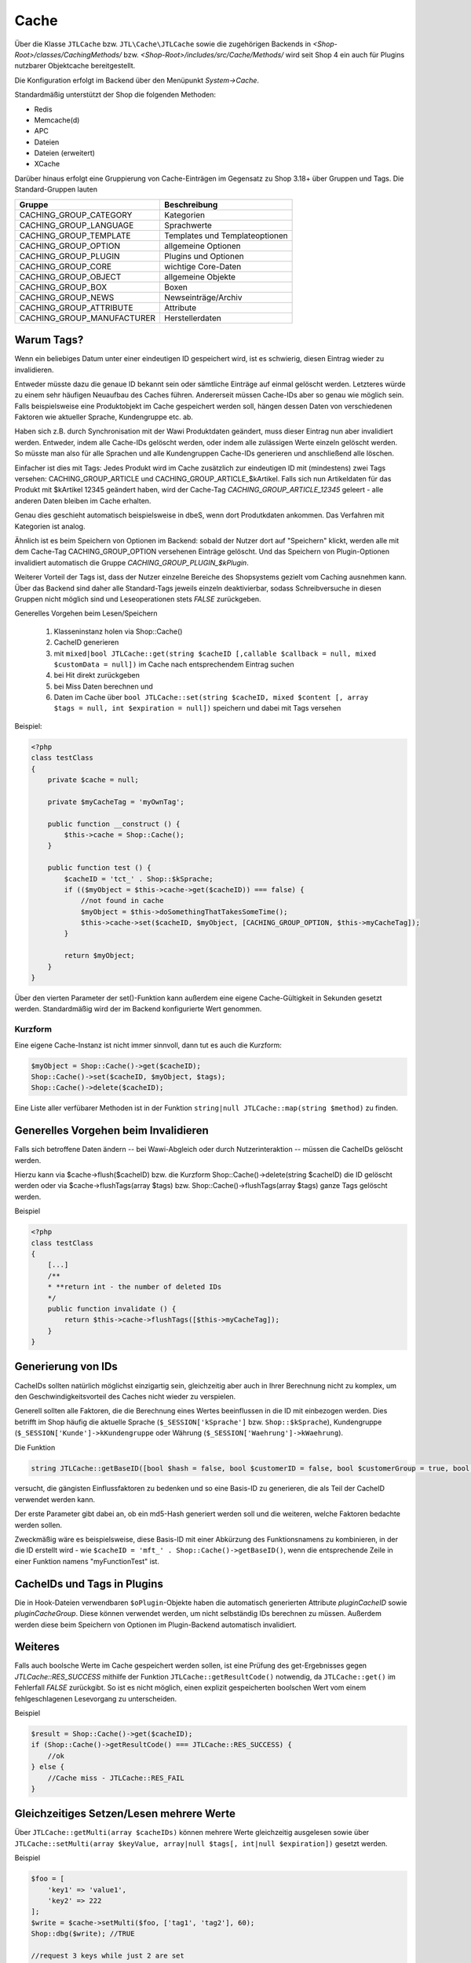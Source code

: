 Cache
=====

Über die Klasse ``JTLCache`` bzw. ``JTL\Cache\JTLCache`` sowie die zugehörigen Backends in *<Shop-Root>/classes/CachingMethods/* bzw. *<Shop-Root>/includes/src/Cache/Methods/* wird seit Shop 4 ein auch für Plugins nutzbarer Objektcache bereitgestellt.

Die Konfiguration erfolgt im Backend über den Menüpunkt *System->Cache*.

Standardmäßig unterstützt der Shop die folgenden Methoden:

* Redis
* Memcache(d)
* APC
* Dateien
* Dateien (erweitert)
* XCache

Darüber hinaus erfolgt eine Gruppierung von Cache-Einträgen im Gegensatz zu Shop 3.18+ über Gruppen und Tags.
Die Standard-Gruppen lauten

+----------------------------+--------------------------------+
| Gruppe                     | Beschreibung                   |
+============================+================================+
| CACHING_GROUP_CATEGORY     | Kategorien                     |
+----------------------------+--------------------------------+
| CACHING_GROUP_LANGUAGE     | Sprachwerte                    |
+----------------------------+--------------------------------+
| CACHING_GROUP_TEMPLATE     | Templates und Templateoptionen |
+----------------------------+--------------------------------+
| CACHING_GROUP_OPTION       | allgemeine Optionen            |
+----------------------------+--------------------------------+
| CACHING_GROUP_PLUGIN       | Plugins und Optionen           |
+----------------------------+--------------------------------+
| CACHING_GROUP_CORE         | wichtige Core-Daten            |
+----------------------------+--------------------------------+
| CACHING_GROUP_OBJECT       | allgemeine Objekte             |
+----------------------------+--------------------------------+
| CACHING_GROUP_BOX          | Boxen                          |
+----------------------------+--------------------------------+
| CACHING_GROUP_NEWS         | Newseinträge/Archiv            |
+----------------------------+--------------------------------+
| CACHING_GROUP_ATTRIBUTE    | Attribute                      |
+----------------------------+--------------------------------+
| CACHING_GROUP_MANUFACTURER | Herstellerdaten                |
+----------------------------+--------------------------------+


Warum Tags?
-----------

Wenn ein beliebiges Datum unter einer eindeutigen ID gespeichert wird, ist es schwierig, diesen Eintrag wieder zu invalidieren.

Entweder müsste dazu die genaue ID bekannt sein oder sämtliche Einträge auf einmal gelöscht werden. Letzteres würde zu einem sehr häufigen Neuaufbau des Caches führen.
Andererseit müssen Cache-IDs aber so genau wie möglich sein. Falls beispielsweise eine Produktobjekt im Cache gespeichert werden soll, hängen dessen Daten von verschiedenen Faktoren wie aktueller Sprache, Kundengruppe etc. ab.

Haben sich z.B. durch Synchronisation mit der Wawi Produktdaten geändert, muss dieser Eintrag nun aber invalidiert werden. Entweder, indem alle Cache-IDs gelöscht werden, oder indem alle zulässigen Werte einzeln gelöscht werden.
So müsste man also für alle Sprachen und alle Kundengruppen Cache-IDs generieren und anschließend alle löschen.

Einfacher ist dies mit Tags: Jedes Produkt wird im Cache zusätzlich zur eindeutigen ID mit (mindestens) zwei Tags versehen: CACHING_GROUP_ARTICLE und CACHING_GROUP_ARTICLE_$kArtikel.
Falls sich nun Artikeldaten für das Produkt mit $kArtikel 12345 geändert haben, wird der Cache-Tag *CACHING_GROUP_ARTICLE_12345* geleert - alle anderen Daten bleiben im Cache erhalten.

Genau dies geschieht automatisch beispielsweise in dbeS, wenn dort Produtkdaten ankommen. Das Verfahren mit Kategorien ist analog.

Ähnlich ist es beim Speichern von Optionen im Backend: sobald der Nutzer dort auf "Speichern" klickt, werden alle mit dem Cache-Tag CACHING_GROUP_OPTION versehenen Einträge gelöscht.
Und das Speichern von Plugin-Optionen invalidiert automatisch die Gruppe *CACHING_GROUP_PLUGIN_$kPlugin*.

Weiterer Vorteil der Tags ist, dass der Nutzer einzelne Bereiche des Shopsystems gezielt vom Caching ausnehmen kann.
Über das Backend sind daher alle Standard-Tags jeweils einzeln deaktivierbar, sodass Schreibversuche in diesen Gruppen nicht möglich sind und Leseoperationen stets *FALSE* zurückgeben.

Generelles Vorgehen beim Lesen/Speichern

    1. Klasseninstanz holen via Shop::Cache()
    2. CacheID generieren
    3. mit ``mixed|bool JTLCache::get(string $cacheID [,callable $callback = null, mixed $customData = null])`` im Cache nach entsprechendem Eintrag suchen
    4. bei Hit direkt zurückgeben
    5. bei Miss Daten berechnen und
    6. Daten im Cache über ``bool JTLCache::set(string $cacheID, mixed $content [, array $tags = null, int $expiration = null])`` speichern und dabei mit Tags versehen


Beispiel:

.. code-block:: php

    <?php
    class testClass
    {
        private $cache = null;

        private $myCacheTag = 'myOwnTag';

        public function __construct () {
            $this->cache = Shop::Cache();
        }

        public function test () {
            $cacheID = 'tct_' . Shop::$kSprache;
            if (($myObject = $this->cache->get($cacheID)) === false) {
                //not found in cache
                $myObject = $this->doSomethingThatTakesSomeTime();
                $this->cache->set($cacheID, $myObject, [CACHING_GROUP_OPTION, $this->myCacheTag]);
            }

            return $myObject;
        }
    }

Über den vierten Parameter der set()-Funktion kann außerdem eine eigene Cache-Gültigkeit in Sekunden gesetzt werden. Standardmäßig wird der im Backend konfigurierte Wert genommen.

Kurzform
~~~~~~~~

Eine eigene Cache-Instanz ist nicht immer sinnvoll, dann tut es auch die Kurzform:

.. code-block:: php

    $myObject = Shop::Cache()->get($cacheID);
    Shop::Cache()->set($cacheID, $myObject, $tags);
    Shop::Cache()->delete($cacheID);

Eine Liste aller verfübarer Methoden ist in der Funktion ``string|null JTLCache::map(string $method)`` zu finden.

Generelles Vorgehen beim Invalidieren
-------------------------------------

Falls sich betroffene Daten ändern -- bei Wawi-Abgleich oder durch Nutzerinteraktion -- müssen die CacheIDs gelöscht werden.

Hierzu kann via $cache->flush($cacheID) bzw. die Kurzform Shop::Cache()->delete(string $cacheID) die ID gelöscht werden oder via $cache->flushTags(array $tags) bzw. Shop::Cache()->flushTags(array $tags) ganze Tags gelöscht werden.

Beispiel

.. code-block:: php

    <?php
    class testClass
    {
        [...]
        /**
        * **return int - the number of deleted IDs
        */
        public function invalidate () {
            return $this->cache->flushTags([$this->myCacheTag]);
        }
    }

Generierung von IDs
-------------------

CacheIDs sollten natürlich möglichst einzigartig sein, gleichzeitig aber auch in Ihrer Berechnung nicht zu komplex, um den Geschwindigkeitsvorteil des Caches nicht wieder zu verspielen.

Generell sollten alle Faktoren, die die Berechnung eines Wertes beeinflussen in die ID mit einbezogen werden.
Dies betrifft im Shop häufig die aktuelle Sprache (``$_SESSION['kSprache']`` bzw. ``Shop::$kSprache``), Kundengruppe (``$_SESSION['Kunde']->kKundengruppe`` oder Währung (``$_SESSION['Waehrung']->kWaehrung``).

Die Funktion

.. code-block:: php

    string JTLCache::getBaseID([bool $hash = false, bool $customerID = false, bool $customerGroup = true, bool $currencyID = true, bool $sslStatus = true])

versucht, die gängisten Einflussfaktoren zu bedenken und so eine Basis-ID zu generieren, die als Teil der CacheID verwendet werden kann.

Der erste Parameter gibt dabei an, ob ein md5-Hash generiert werden soll und die weiteren, welche Faktoren bedachte werden sollen.

Zweckmäßig wäre es beispielsweise, diese Basis-ID mit einer Abkürzung des Funktionsnamens zu kombinieren, in der die ID erstellt wird - wie ``$cacheID = 'mft_' . Shop::Cache()->getBaseID()``, wenn die entsprechende Zeile in einer Funktion namens "myFunctionTest" ist.

CacheIDs und Tags in Plugins
----------------------------

Die in Hook-Dateien verwendbaren ``$oPlugin``-Objekte haben die automatisch generierten Attribute *pluginCacheID* sowie *pluginCacheGroup*. Diese können verwendet werden, um nicht selbständig IDs berechnen zu müssen.
Außerdem werden diese beim Speichern von Optionen im Plugin-Backend automatisch invalidiert.


Weiteres
--------

Falls auch boolsche Werte im Cache gespeichert werden sollen, ist eine Prüfung des get-Ergebnisses gegen *JTLCache::RES_SUCCESS* mithilfe der Funktion ``JTLCache::getResultCode()`` notwendig, da ``JTLCache::get()`` im Fehlerfall *FALSE* zurückgibt.
So ist es nicht möglich, einen explizit gespeicherten boolschen Wert vom einem fehlgeschlagenen Lesevorgang zu unterscheiden.

Beispiel

.. code-block:: php

    $result = Shop::Cache()->get($cacheID);
    if (Shop::Cache()->getResultCode() === JTLCache::RES_SUCCESS) {
        //ok
    } else {
        //Cache miss - JTLCache::RES_FAIL
    }


Gleichzeitiges Setzen/Lesen mehrere Werte
-----------------------------------------

Über ``JTLCache::getMulti(array $cacheIDs)`` können mehrere Werte gleichzeitig ausgelesen sowie über ``JTLCache::setMulti(array $keyValue, array|null $tags[, int|null $expiration])`` gesetzt werden.

Beispiel

.. code-block:: php

    $foo = [
        'key1' => 'value1',
        'key2' => 222
    ];
    $write = $cache->setMulti($foo, ['tag1', 'tag2'], 60);
    Shop::dbg($write); //TRUE

    //request 3 keys while just 2 are set
    $keys = ['key1', 'key2', 'key3'];
    $read = $cache->getMulti($keys);
    Shop::dbg($res2);
    /*
    array(3) {
        [" key1 "] => string(6) "value1"
        [" key2 "] => int (222)
        [" key3 "] => bool(false)
    } */

Hooking
-------

Caching hat auch den Vorteil, dass gewisse Hooks nicht öfter ausgeführt werden müssen - wie z.B. Hook 110 (*HOOK_ARTIKEL_CLASS_FUELLEARTIKEL*).
Um Plugins, die durch diese Hooks übergebene Daten modifizieren, die Möglichkeit zu geben, auch eigene Cache-Tags hinzuzufügen, ist es angebracht, die vorgesehenen Tags ebenfalls an den Hook zu übergeben.

.. code-block:: php

    $cacheTags = [CACHING_GROUP_ARTICLE . '_' . $this->kArtikel, CACHING_GROUP_ARTICLE];
    executeHook(HOOK_ARTIKEL_CLASS_FUELLEARTIKEL, [
        'oArtikel'  => &$this,
        'cacheTags' => &$cacheTags,
        'cached'    => false
        ]
    );
    $cache->set($key, $this, $cacheTags);

Aufgrund vielfachen Wunsches von Entwicklern wird der Hook 110 nun auf bei einem Cache-Hit ausgeführt.
Der übergebene Parameter *cached* ist in diesem Fall auf *TRUE* gesetzt. Falls Sie ein Plugin programmieren, das einmalig Eigenschaften eines Artikels modifiziert, achten Sie bitte darauf, komplexe Logik nur auszuführen, wenn der Parameter *FALSE* ist.
Anschließend werden Ihre Änderungen automatisch im Cache mit gespeichert und brauchen **nicht** erneut durchgeführt zu werden.

Auf diese Weise kann ein diesen Hook nutzendes Plugin einen eigenen Tag hinzufügen und beispielsweise bei Änderungen an den Plugin-Optionen reagieren und die betroffenen Caches leeren (vgl. jtl_example_plugin).
Dabei ist die Reihenfolge wichtig: erst Standard-Cache-Tags definieren, dann Hook mit Daten und Tags ausführen, anschließend Daten speichern. Nur so können die durch ein Plugin evtl. modifizierten Daten auch im Cache gespeichert und von diesem Invalidiert werden.

Welches Backend?
----------------

Generell sind alle implementierten Backends funktional, aufgrund ihrer Eigenheiten aber nur bedingt für alle Szenarien zu empfehlen.

Der **Dateien**-Cache ist der langsamste und unflexibelste, hat außerdem Probleme bei gleichzeitigen Zugriffen und sollte daher nur im Notfall genutzt werden. Allerdings ist er immer verfügbar und kann durch Auslagerung des Cache-Ordners auf ein RAM-basiertes Dateisystem deutlich beschleunigt werden.

Die seit Version 4.05 enthaltene Methode **Dateien (erweitert)** versucht, diese Nachteile durch `Symlinks <https://de.wikipedia.org/wiki/Symbolische_Verkn%C3%BCpfung>`_ zu umgehen.
Hierbei werden im Ordner ``templates_c/filecache`` für jeden Tag Unterordner angelegt, die Symlinks zu den einzelnen Cache-Einträgen enthalten. Hierdurch kann eine bessere Parallelität beim Schreiben von neuen Einträgen erreicht werden.
Unter bislang ungeklärten Umständen kann es jedoch vorkommen, dass fehlerhafte Links erstellt werden, sodass der Cache-Ordner nicht mehr geleert werden kann. Dies wird aktuell (Stand: Februar 2017) noch untersucht.

**APC** ist die schnellste Variante, hat im Praxistest bei hoher Belastung und vielen Einträgen aber Skalierungsprobleme. Zumindest im Bereich von ca. 3-4GB Daten wird er außerdem stark fragmentiert und die Leistung kann einbrechen.

Die für große Datenmengen am besten geeignet Variante ist **Redis**. Auch im Bereich von mehreren Gigabyte arbeitet sie schnell und kann außerdem auch `als Session-Handler genutzt werden <https://github.com/phpredis/phpredis#php-session-handler>`_.

Für **memcache(d)** gilt prinzipiell dasselbe, allerdings ist es weniger getestet.

**XCache** wurde bislang nicht getestet und ist nur der Vollständigkeit halber implementiert.

